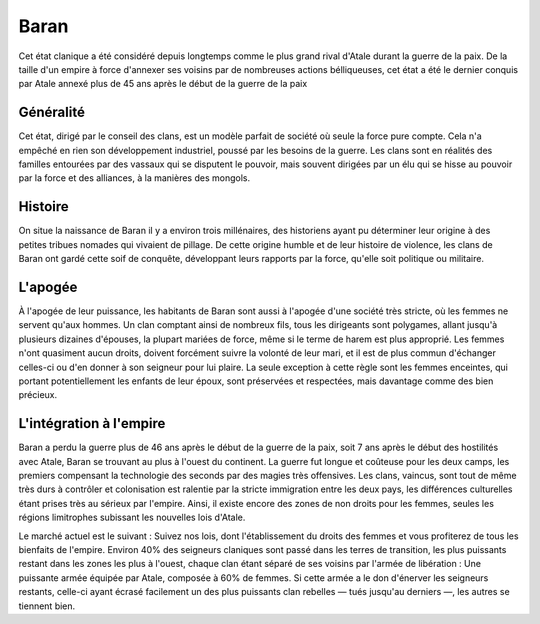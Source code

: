 Baran
=====

Cet état clanique a été considéré depuis longtemps comme le plus grand
rival d'Atale durant la guerre de la paix. De la taille d'un empire à
force d'annexer ses voisins par de nombreuses actions bélliqueuses, cet
état a été le dernier conquis par Atale annexé plus de 45 ans après le
début de la guerre de la paix

Généralité
----------

Cet état, dirigé par le conseil des clans, est un modèle parfait de
société où seule la force pure compte. Cela n'a empêché en rien son
développement industriel, poussé par les besoins de la guerre. Les clans
sont en réalités des familles entourées par des vassaux qui se disputent
le pouvoir, mais souvent dirigées par un élu qui se hisse au pouvoir par
la force et des alliances, à la manières des mongols.

Histoire
--------

On situe la naissance de Baran il y a environ trois millénaires, des
historiens ayant pu déterminer leur origine à des petites tribues
nomades qui vivaient de pillage. De cette origine humble et de leur
histoire de violence, les clans de Baran ont gardé cette soif de
conquête, développant leurs rapports par la force, qu'elle soit
politique ou militaire.

L'apogée
--------

À l'apogée de leur puissance, les habitants de Baran sont aussi à
l'apogée d'une société très stricte, où les femmes ne servent qu'aux
hommes. Un clan comptant ainsi de nombreux fils, tous les dirigeants
sont polygames, allant jusqu'à plusieurs dizaines d'épouses, la plupart
mariées de force, même si le terme de harem est plus approprié. Les
femmes n'ont quasiment aucun droits, doivent forcément suivre la volonté
de leur mari, et il est de plus commun d'échanger celles-ci ou d'en
donner à son seigneur pour lui plaire. La seule exception à cette règle
sont les femmes enceintes, qui portant potentiellement les enfants de
leur époux, sont préservées et respectées, mais davantage comme des bien
précieux.

L'intégration à l'empire
------------------------

Baran a perdu la guerre plus de 46 ans après le début de la guerre de la
paix, soit 7 ans après le début des hostilités avec Atale, Baran se
trouvant au plus à l'ouest du continent. La guerre fut longue et
coûteuse pour les deux camps, les premiers compensant la technologie des
seconds par des magies très offensives. Les clans, vaincus, sont tout de
même très durs à contrôler et colonisation est ralentie par la stricte
immigration entre les deux pays, les différences culturelles étant
prises très au sérieux par l'empire. Ainsi, il existe encore des zones
de non droits pour les femmes, seules les régions limitrophes subissant
les nouvelles lois d'Atale.

Le marché actuel est le suivant : Suivez nos lois, dont l'établissement
du droits des femmes et vous profiterez de tous les bienfaits de
l'empire. Environ 40% des seigneurs claniques sont passé dans les terres
de transition, les plus puissants restant dans les zones les plus à
l'ouest, chaque clan étant séparé de ses voisins par l'armée de
libération : Une puissante armée équipée par Atale, composée à 60% de
femmes. Si cette armée a le don d'énerver les seigneurs restants,
celle-ci ayant écrasé facilement un des plus puissants clan rebelles —
tués jusqu'au derniers —, les autres se tiennent bien.
